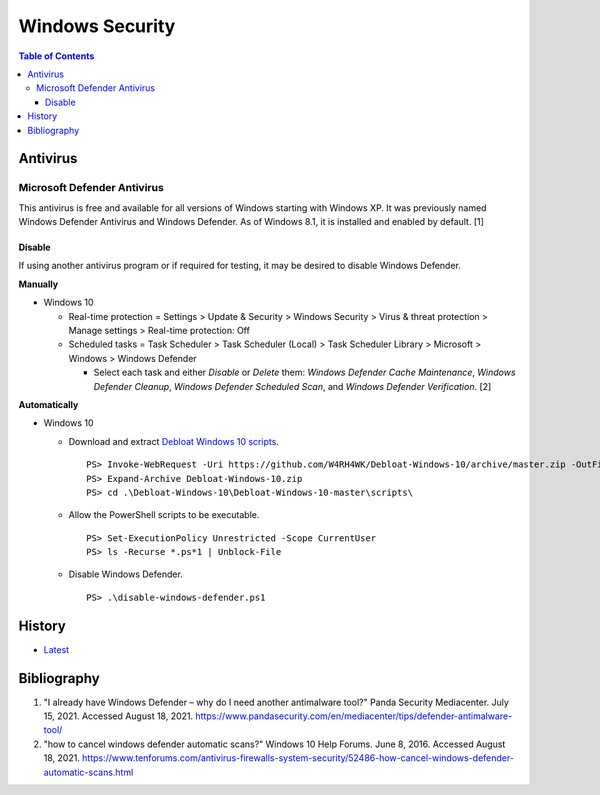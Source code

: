 Windows Security
================

.. contents:: Table of Contents

Antivirus
----------

Microsoft Defender Antivirus
~~~~~~~~~~~~~~~~~~~~~~~~~~~~

This antivirus is free and available for all versions of Windows starting with Windows XP. It was previously named Windows Defender Antivirus and Windows Defender. As of Windows 8.1, it is installed and enabled by default. [1]

Disable
^^^^^^^

If using another antivirus program or if required for testing, it may be desired to disable Windows Defender.

**Manually**

-  Windows 10

   -  Real-time protection = Settings > Update & Security > Windows Security > Virus & threat protection > Manage settings > Real-time protection: Off
   -  Scheduled tasks = Task Scheduler > Task Scheduler (Local) > Task Scheduler Library > Microsoft > Windows > Windows Defender

      -  Select each task and either `Disable` or `Delete` them: `Windows Defender Cache Maintenance`, `Windows Defender Cleanup`, `Windows Defender Scheduled Scan`, and `Windows Defender Verification`. [2]

**Automatically**

-  Windows 10

   -  Download and extract `Debloat Windows 10 scripts <https://github.com/W4RH4WK/Debloat-Windows-10>`__.

      ::

         PS> Invoke-WebRequest -Uri https://github.com/W4RH4WK/Debloat-Windows-10/archive/master.zip -OutFile Debloat-Windows-10.zip
         PS> Expand-Archive Debloat-Windows-10.zip
         PS> cd .\Debloat-Windows-10\Debloat-Windows-10-master\scripts\

   -  Allow the PowerShell scripts to be executable.

      ::

         PS> Set-ExecutionPolicy Unrestricted -Scope CurrentUser
         PS> ls -Recurse *.ps*1 | Unblock-File

   -  Disable Windows Defender.

      ::

         PS> .\disable-windows-defender.ps1

History
-------

-  `Latest <https://github.com/LukeShortCloud/rootpages/commits/main/src/windows/security.rst>`__

Bibliography
------------

1. "I already have Windows Defender – why do I need another antimalware tool?" Panda Security Mediacenter. July 15, 2021. Accessed August 18, 2021. https://www.pandasecurity.com/en/mediacenter/tips/defender-antimalware-tool/
2. "how to cancel windows defender automatic scans?" Windows 10 Help Forums. June 8, 2016. Accessed August 18, 2021. https://www.tenforums.com/antivirus-firewalls-system-security/52486-how-cancel-windows-defender-automatic-scans.html
